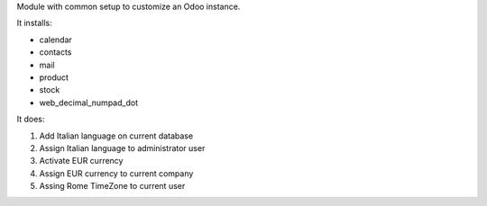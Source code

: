 Module with common setup to customize an Odoo instance.

It installs:

* calendar
* contacts
* mail
* product
* stock
* web_decimal_numpad_dot

It does:

#. Add Italian language on current database
#. Assign Italian language to administrator user
#. Activate EUR currency
#. Assign EUR currency to current company
#. Assing Rome TimeZone to current user
